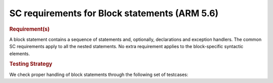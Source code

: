 SC requirements for Block statements (ARM 5.6)
==============================================


.. rubric:: Requirement(s)



A block statement contains a sequence of statements and, optionally,
declarations and exception handlers. The common SC requirements apply to all
the nested statements. No extra requirement applies to the block-specific
syntactic elements.


.. rubric:: Testing Strategy



We check proper handling of block statements through the following set of
testcases:


.. qmlink:: TCIndexImporter

   *



